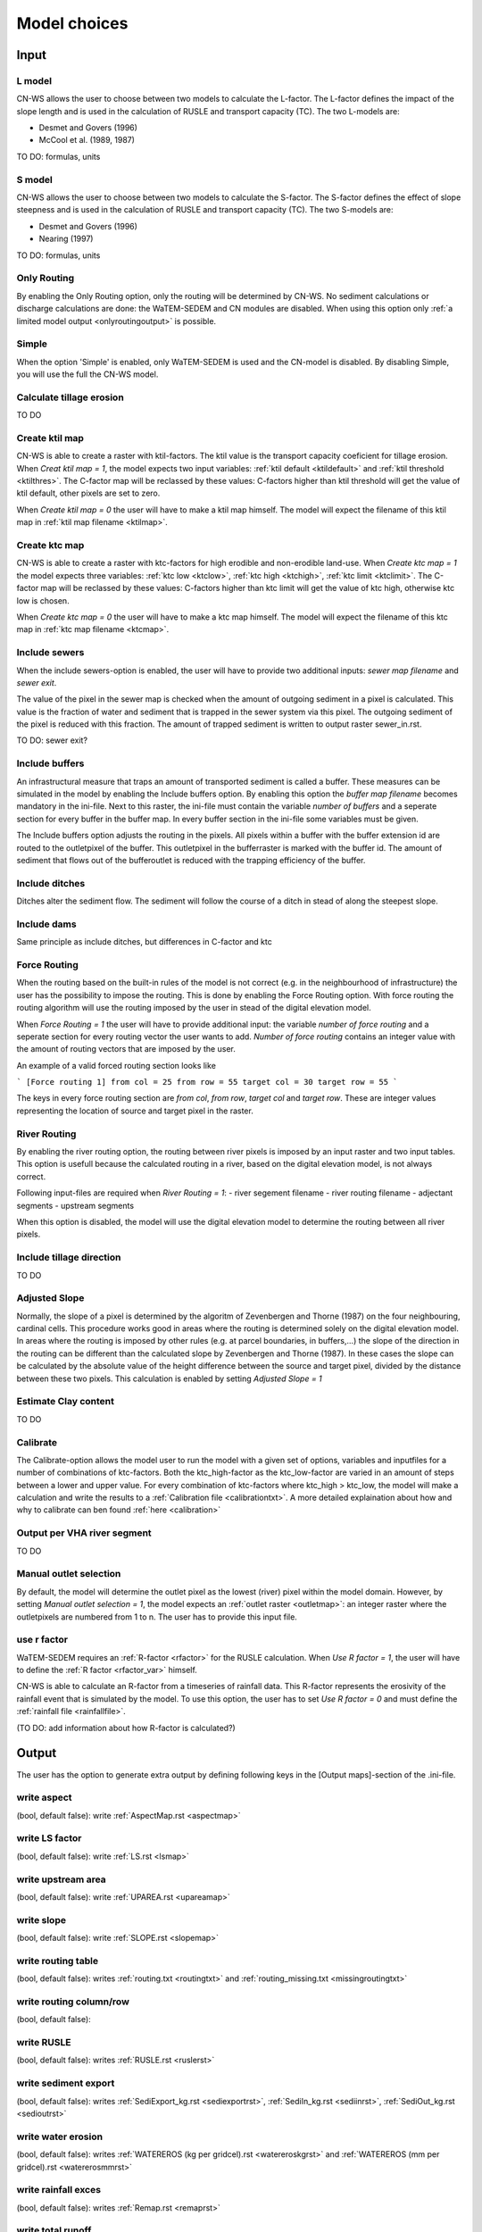 #############
Model choices
#############

Input
*****

L model
#######

CN-WS allows the user to choose between two models to calculate the L-factor. The L-factor defines the impact of the slope length and is used
in the calculation of RUSLE and transport capacity (TC). The two L-models are:

* Desmet and Govers (1996)
* McCool et al. (1989, 1987)

TO DO: formulas, units

S model
#######

CN-WS allows the user to choose between two models to calculate the S-factor. The S-factor defines the effect of slope steepness and is used
in the calculation of RUSLE and transport capacity (TC). The two S-models are:

* Desmet and Govers (1996)
* Nearing (1997)

TO DO: formulas, units

Only Routing
############

By enabling the Only Routing option, only the routing will be determined by CN-WS. No sediment calculations or discharge calculations are done:
the WaTEM-SEDEM and CN modules are disabled. When using this option only :ref:`a limited model output <onlyroutingoutput>` is possible. 

.. _simple:

Simple
######

When the option 'Simple' is enabled, only WaTEM-SEDEM is used and the CN-model is disabled. By disabling Simple, you will use the full the CN-WS model. 

.. _calctileros:

Calculate tillage erosion
#########################

TO DO

.. _createktil:

Create ktil map
###############

CN-WS is able to create a raster with ktil-factors. The ktil value is the transport capacity coeficient for tillage erosion. When `Creat ktil map = 1`, the model
expects two input variables: :ref:`ktil default <ktildefault>` and :ref:`ktil threshold <ktilthres>`. The C-factor map will be reclassed by these values: 
C-factors higher than ktil threshold will get the value of ktil default, other pixels are set to zero. 

When `Create ktil map = 0` the user will have to make a ktil map himself. The model will expect the filename of this ktil map in :ref:`ktil map filename <ktilmap>`.
  

.. _createktc:

Create ktc map
##############

CN-WS is able to create a raster with ktc-factors for high erodible and non-erodible land-use. When `Create ktc map = 1` the model expects three variables:
:ref:`ktc low <ktclow>`, :ref:`ktc high <ktchigh>`, :ref:`ktc limit <ktclimit>`. 
The C-factor map will be reclassed by these values: C-factors higher than ktc limit will get the value of ktc high,
otherwise ktc low is chosen.

When `Create ktc map = 0` the user will have to make a ktc map himself. The model will expect the filename of this ktc map in :ref:`ktc map filename <ktcmap>`.

.. _inlcudesewers:

Include sewers
##############

When the include sewers-option is enabled, the user will have to provide two additional inputs: `sewer map filename` and `sewer exit`.

The value of the pixel in the sewer map is checked when the amount of outgoing sediment in a pixel is calculated. This value is the fraction of water
and sediment that is trapped in the sewer system via this pixel. The outgoing sediment of the pixel is reduced with this fraction. The amount of trapped sediment is
written to output raster sewer_in.rst.

TO DO: sewer exit?

.. _includebuffers:

Include buffers
###############

An infrastructural measure that traps an amount of transported sediment is called a buffer. These measures can be simulated in the model by enabling
the Include buffers option. By enabling this option the `buffer map filename` becomes mandatory in the ini-file. Next to this raster, the ini-file must contain the
variable `number of buffers` and a seperate section for every buffer in the buffer map. In every buffer section in the ini-file some variables must be given.

The Include buffers option adjusts the routing in the pixels. All pixels within a buffer with the buffer extension id are routed to the outletpixel of the buffer. This outletpixel
in the bufferraster is marked with the buffer id. The amount of sediment that flows out of the bufferoutlet is reduced with the trapping efficiency of the buffer.

.. _includeditches:

Include ditches
###############

Ditches alter the sediment flow. The sediment will follow the course of a ditch in stead of along the steepest slope.

.. _includedams:

Include dams
############

Same principle as include ditches, but differences in C-factor and ktc

Force Routing
#############

When the routing based on the built-in rules of the model is not correct (e.g. in the neighbourhood of infrastructure) the user has the possibility to impose the routing.
This is done by enabling the Force Routing option. With force routing the routing algorithm will use the routing imposed by the user in stead of the digital elevation model.

When `Force Routing = 1` the user will have to provide additional input: the variable `number of force routing` and a seperate
section for every routing vector the user wants to add. `Number of force routing` contains an integer value with the amount of routing vectors that are imposed by the user.

An example of a valid forced routing section looks like

```
[Force routing 1]
from col = 25
from row = 55
target col = 30
target row = 55
```

The keys in every force routing section are `from col`, `from row`, `target col` and `target row`. These are integer values representing the location of source and target pixel
in the raster.

.. _riverrouting:

River Routing
#############

By enabling the river routing option, the routing between river pixels is imposed by an input raster and two input tables.
This option is usefull because the calculated routing in a river, based on the digital elevation model, is not always correct.

Following input-files are required when `River Routing = 1`:
- river segement filename
- river routing filename
- adjectant segments
- upstream segments

When this option is disabled, the model will use the digital elevation model to determine the routing between all river pixels.

Include tillage direction
#########################

TO DO

Adjusted Slope
##############

Normally, the slope of a pixel is determined by the algoritm of Zevenbergen and Thorne (1987) on the four neighbouring, cardinal cells.
This procedure works good in areas where the routing is determined solely on the digital elevation model. In areas where the routing is imposed by
other rules (e.g. at parcel boundaries, in buffers,...) the slope of the direction in the routing can be different than the calculated slope by
Zevenbergen and Thorne (1987). In these cases the slope can be calculated by the absolute value of the height difference between the source
and target pixel, divided by the distance between these two pixels. This calculation is enabled by setting `Adjusted Slope = 1`

.. _estimclay:

Estimate Clay content
#####################

TO DO

.. _calibrate:

Calibrate
#########

The Calibrate-option allows the model user to run the model with a given set of options, variables and inputfiles for a number of combinations of ktc-factors.
Both the ktc_high-factor as the ktc_low-factor are varied in an amount of steps between a lower and upper value. For every combination of ktc-factors where
ktc_high > ktc_low, the model will make a calculation and write the results to a :ref:`Calibration file <calibrationtxt>`. 
A more detailed explaination about how and why to calibrate can ben found :ref:`here <calibration>`

.. _outputVHA:

Output per VHA river segment
############################

TO DO

.. _manualoutlet:

Manual outlet selection
#######################

By default, the model will determine the outlet pixel as the lowest (river) pixel within the model domain. However, by setting `Manual outlet selection = 1`,
the model expects an :ref:`outlet raster <outletmap>`: an integer raster where the outletpixels are numbered from 1 to n. The user has to provide this input file.

.. _useR:

use r factor
############

WaTEM-SEDEM requires an :ref:`R-factor <rfactor>` for the RUSLE calculation. When `Use R factor = 1`, the user will have to define the :ref:`R factor <rfactor_var>` himself.

CN-WS is able to calculate an R-factor from a timeseries of rainfall data. This R-factor represents the erosivity of the rainfall event that is simulated by the model. 
To use this option, the user has to set `Use R factor = 0` and must define the :ref:`rainfall file <rainfallfile>`. 

(TO DO: add information about how R-factor is calculated?)

Output
******

The user has the option to generate extra output by defining following keys in the [Output maps]-section of the .ini-file.

.. _writeaspect:

write aspect
############

(bool, default false): write :ref:`AspectMap.rst <aspectmap>`

.. _writels:

write LS factor
###############

(bool, default false): write :ref:`LS.rst <lsmap>`

.. _writeuparea:

write upstream area
###################

(bool, default false): write :ref:`UPAREA.rst <upareamap>`

.. _writeslope:

write slope
###########

(bool, default false): write :ref:`SLOPE.rst <slopemap>`

.. _writerouting:

write routing table
###################

(bool, default false): writes :ref:`routing.txt <routingtxt>` and :ref:`routing_missing.txt <missingroutingtxt>`

write routing column/row
########################

(bool, default false):

.. _writerusle:

write RUSLE
###########

(bool, default false): writes :ref:`RUSLE.rst <ruslerst>`

.. _writesedexport:

write sediment export
#####################

(bool, default false): writes :ref:`SediExport_kg.rst <sediexportrst>`, :ref:`SediIn_kg.rst <sediinrst>`, :ref:`SediOut_kg.rst <sedioutrst>`

.. _writerwatereros:

write water erosion
###################

(bool, default false): writes :ref:`WATEREROS (kg per gridcel).rst <watereroskgrst>` and :ref:`WATEREROS (mm per gridcel).rst <watererosmmrst>`

write rainfall exces
####################

(bool, default false): writes :ref:`Remap.rst <remaprst>`

write total runoff
##################

(bool, default false): writes :ref:`Total runoff.rst <totalrunofrst>`

In the section `[User Choices]` two keys impose some output too:
* `Include sewer` (bool, default false): writes sewer_in.rst
* `Output per VHA river segment` (bool, default false): writes Total Sediment VHA.txt, Total discharge.txt, Sediment_VHA.txt, Sediment concentration_VHA.txt, Cumulative sediment VHA.txt



